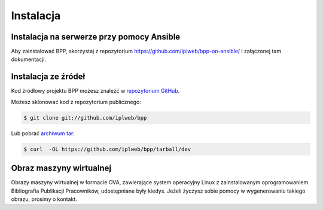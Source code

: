 .. highlight:: shell

==========
Instalacja
==========


Instalacja na serwerze przy pomocy Ansible
------------------------------------------

Aby zainstalować BPP, skorzystaj z repozytorium https://github.com/iplweb/bpp-on-ansible/
i załączonej tam dokumentacji.


Instalacja ze źródeł
--------------------

Kod źródłowy projektu BPP możesz znaleźć w  `repozytorium GitHub`_.

Możesz sklonować kod z repozytorium publicznego:

.. code-block:: console

    $ git clone git://github.com/iplweb/bpp

Lub pobrać `archiwum tar`_:

.. code-block:: console

    $ curl  -OL https://github.com/iplweb/bpp/tarball/dev

.. _repozytorium GitHub: https://github.com/iplweb/bpp
.. _archiwum tar: https://github.com/iplweb/bpp/tarball/dev


Obraz maszyny wirtualnej
------------------------

Obrazy maszyny wirtualnej w formacie OVA, zawierające
system operacyjny Linux z zainstalowanym oprogramowaniem Bibliografia Publikacji
Pracowników, udostępniane były kiedys. Jeżeli życzysz sobie pomocy w wygenerowaniu
takiego obrazu, prosimy o kontakt.
